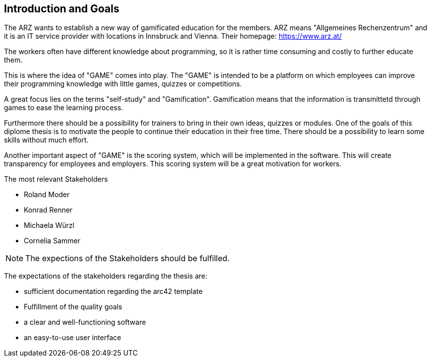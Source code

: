[[section-Introduction]]

== Introduction and Goals
[role="introduction"]

The ARZ wants to establish a new way of gamificated education for the members. ARZ means "Allgemeines Rechenzentrum" and it is an IT service provider with locations in Innsbruck and Vienna. Their homepage: https://www.arz.at/

The workers often have different knowledge about programming, so it is rather time consuming and costly to further educate them.

This is where the idea of "GAME" comes into play. The "GAME" is intended to be a platform on which employees can improve their programming knowledge with little games, quizzes or competitions.

A great focus lies on the terms "self-study" and "Gamification". Gamification means that the information is transmittetd through games to ease the learning process. 

Furthermore there should be a possibility for trainers to bring in their own ideas, quizzes or modules. One of the goals of this diplome thesis is to motivate the people to continue their education in their free time. There should be a possibility to learn some skills without much effort. 

Another important aspect of "GAME" is the scoring system, which will be implemented in the software. This will create transparency for employees and employers. This scoring system will be a great motivation for workers. 


.The most relevant Stakeholders
* Roland Moder 

* Konrad Renner

* Michaela Würzl

* Cornelia Sammer

NOTE: The expections of the Stakeholders should be fulfilled. 

The expectations of the stakeholders regarding the thesis are: 

* sufficient documentation regarding the arc42 template 
* Fulfillment of the quality goals
* a clear and well-functioning software
* an easy-to-use user interface
